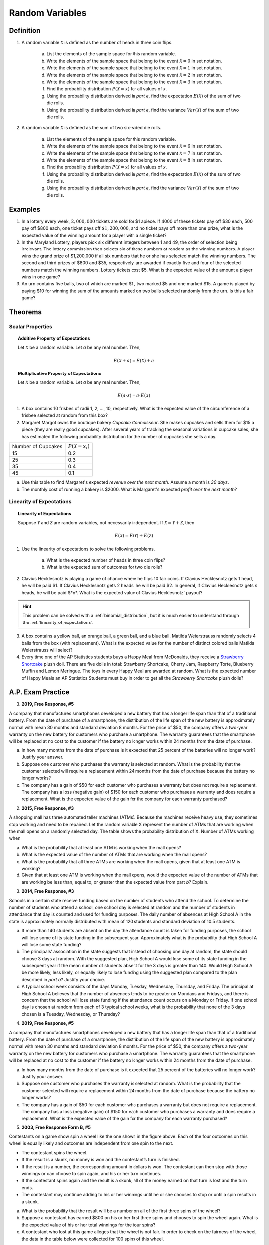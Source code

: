 .. _random_variable_classwork:

================
Random Variables
================

Definition
==========

1. A random variable :math:`\mathcal{X}` is defined as the number of heads in three coin flips.

	a. List the elements of the sample space for this random variable.

	b. Write the elements of the sample space that belong to the event :math:`\mathcal{X}=0` in set notation.

	c. Write the elements of the sample space that belong to the event :math:`\mathcal{X}=1` in set notation.

	d. Write the elements of the sample space that belong to the event :math:`\mathcal{X}=2` in set notation.

	e. Write the elements of the sample space that belong to the event :math:`\mathcal{X}=3` in set notation.

	f. Find the probability distribution :math:`P(\mathcal{X}=x)` for all values of *x*. 

	g. Using the probability distribution derived in *part e*, find the expectation :math:`E(\mathcal{X})` of the sum of two die rolls.

	h. Using the probability distribution derived in *part e*, find the variance :math:`Var(\mathcal{X})` of the sum of two die rolls. 

	
2. A random variable :math:`\mathcal{X}` is defined as the sum of two six-sided die rolls. 

	a. List the elements of the sample space for this random variable.

	b. Write the elements of the sample space that belong to the event :math:`\mathcal{X}=6` in set notation.

	c. Write the elements of the sample space that belong to the event :math:`\mathcal{X}=7` in set notation.

	d. Write the elements of the sample space that belong to the event :math:`\mathcal{X}=8` in set notation.

	e. Find the probability distribution :math:`P(\mathcal{X}=x)` for all values of *x*.

	f. Using the probability distribution derived in *part e*, find the expectation :math:`E(\mathcal{X})` of the sum of two die rolls.

	g. Using the probability distribution derived in *part e*, find the variance :math:`Var(\mathcal{X})` of the sum of two die rolls. 

Examples
========

1. In a lottery every week, :math:`2,000,000` tickets are sold for $1 apiece. If 4000 of these tickets pay off $30 each, 500 pay off $800 each, one ticket pays off :math:`\$ 1,200,000`, and no ticket pays off more than one prize, what is the expected value of the winning amount for a player with a single ticket?

2. In the Maryland Lottery, players pick six different integers between 1 and 49, the order of selection being irrelevant. The lottery commission then selects six of these numbers at random as the winning numbers. A player wins the grand prize of $1,200,000 if all six numbers that he or she has selected match the winning numbers. The second and third prizes of $800 and $35, respectively, are awarded if exactly five and four of the selected numbers match the winning numbers. Lottery tickets cost $5. What is the expected value of the amount a player wins in one game?

3. An urn contains five balls, two of which are marked $1 , two marked $5 and one marked $15. A game is played by paying $10 for winning the sum of the amounts marked on two balls selected randomly from the urn. Is this a fair game?

 
Theorems
========

Scalar Properties
-----------------


.. topic:: Additive Property of Expectations

	Let :math:`\mathcal{X}` be a random variable. Let *a* be any real number. Then,
	
	.. math::
	
		E(\mathcal{X} + a) = E(\mathcal{X}) + a 


.. topic:: Multiplicative Property of Expectations

	Let :math:`\mathcal{X}` be a random variable. Let *a* be any real number. Then,
	
	.. math::
	
		E(a \cdot \mathcal{X}) = a \cdot E(\mathcal{X})

1. A box contains 10 frisbes of radii 1, 2, ..., 10, respectively. What is the expected value of the circumference of a frisbee selected at random from this box?

2. Margaret Margot owns the boutique bakery *Cupcake Connoisseur*. She makes cupcakes and sells them for $15 a piece (they are really good cupcakes). After several years of tracking the seasonal variations in cupcake sales, she has estimated the following probability distribution for the number of cupcakes she sells a day.

+--------------------+----------------------------+
| Number of Cupcakes | :math:`P(\mathcal{X}=x_i)` |
+--------------------+----------------------------+
|        15          |            0.2             |
+--------------------+----------------------------+ 
|        25          |            0.3             |
+--------------------+----------------------------+ 
|        35          |            0.4             |
+--------------------+----------------------------+
|        45          |            0.1             |
+--------------------+----------------------------+ 
             
a. Use this table to find Margaret's expected *revenue over the next month*. Assume a month is *30 days*. 

b. The monthly cost of running a bakery is $2000. What is Margaret's expected *profit over the next month*? 
 
Linearity of Expectations
-------------------------

.. topic:: Linearity of Expectations

	Suppose :math:`\mathcal{Y}` and :math:`\mathcal{Z}` are random variables, not necessarily independent. If :math:`\mathcal{X} = \mathcal{Y} + \mathcal{Z}`, then
	
	.. math::
	
		E(\mathcal{X}) = E(\mathcal{Y}) + E(\mathcal{Z})
		
1. Use the linearity of expectations to solve the following problems.

	a. What is the expected number of heads in three coin flips?
	
	b. What is the expected sum of outcomes for two die rolls?
	
2. Clavius Hecklesnotz is playing a game of chance where he flips 10 fair coins. If Clavius Hecklesnotz gets 1 head, he will be paid $1. If Clavius Hecklesnotz gets 2 heads, he will be paid $2. In general, if Clavius Hecklesnotz gets *n* heads, he will be paid $*n*. What is the expected value of Clavius Hecklesnotz' payout? 

.. hint::

	This problem can be solved with a :ref:`binomial_distribution`, but it is much easier to understand through the :ref:`linearity_of_expectations`.
	
3. A box contains a yellow ball, an orange ball, a green ball, and a blue ball. Matilda Weierstrauss randomly selects 4 balls from the box (with replacement). What is the expected value for the number of distinct colored balls Matilda Weierstrauss will select?

4. Every time one of the AP Statistics students buys a Happy Meal from McDonalds, they receive a `Strawberry Shortcake <https://en.wikipedia.org/wiki/Strawberry_Shortcake>`_ plush doll. There are five dolls in total: Strawberry Shortcake, Cherry Jam, Raspberry Torte, Blueberry Muffin and Lemon Meringue. The toys in every Happy Meal are awarded at random. What is the expected number of Happy Meals an AP Statistics Students must buy in order to get all the *Strawberry Shortcake* plush dolls?

A.P. Exam Practice
==================

3. **2019, Free Response, #5**

A company that manufactures smartphones developed a new battery that has a longer life span than that of a traditional battery. From the date of purchase of a smartphone, the distribution of the life span of the new battery is approximately normal with mean 30 months and standard deviation 8 months. For the price of $50, the company offers a two-year warranty on the new battery for customers who purchase a smartphone. The warranty guarantees that the smartphone will be replaced at no cost to the customer if the battery no longer works within 24 months from the date of purchase.

a. In how many months from the date of purchase is it expected that 25 percent of the batteries will no longer work? Justify your answer.

b. Suppose one customer who purchases the warranty is selected at random. What is the probability that the customer selected will require a replacement within 24 months from the date of purchase because the battery no longer works?

c. The company has a gain of $50 for each customer who purchases a warranty but does not require a replacement. The company has a loss (negative gain) of $150 for each customer who purchases a warranty and does require a replacement. What is the expected value of the gain for the company for each warranty purchased?


2. **2015, Free Response, #3**

A shopping mall has three automated teller machines (ATMs). Because the machines receive heavy use, they sometimes stop working and need to be repaired. Let the random variable X represent the number of ATMs that are working when the mall opens on a randomly selected day. The table shows the probability distribution of X. Number of ATMs working when 

.. image:: ../../../assets/imgs/classwork/2015_apstats_frp_3.png
    :align: center

a. What is the probability that at least one ATM is working when the mall opens?

b. What is the expected value of the number of ATMs that are working when the mall opens?

c. What is the probability that all three ATMs are working when the mall opens, given that at least one ATM is working?

d. Given that at least one ATM is working when the mall opens, would the expected value of the number of ATMs that are working be less than, equal to, or greater than the expected value from part *b*? Explain.

3. **2014, Free Response, #3**

Schools in a certain state receive funding based on the number of students who attend the school. To determine the number of students who attend a school, one school day is selected at random and the number of students in attendance that day is counted and used for funding purposes. The daily number of absences at High School A in the state is approximately normally distributed with mean of 120 students and
standard deviation of 10.5 students.

a. If more than 140 students are absent on the day the attendance count is taken for funding purposes, the school will lose some of its state funding in the subsequent year. Approximately what is the probability that High School A will lose some state funding?

b. The principals’ association in the state suggests that instead of choosing one day at random, the state should choose 3 days at random. With the suggested plan, High School A would lose some of its state funding in the subsequent year if the mean number of students absent for the 3 days is greater than 140. Would High School A be more likely, less likely, or equally likely to lose funding using the suggested plan compared to the plan described in *part a*? Justify your choice.

c. A typical school week consists of the days Monday, Tuesday, Wednesday, Thursday, and Friday. The principal at High School A believes that the number of absences tends to be greater on Mondays and Fridays, and there is concern that the school will lose state funding if the attendance count occurs on a Monday or Friday. If one school day is chosen at random from each of 3 typical school weeks, what is the probability that none of the 3 days chosen is a Tuesday, Wednesday, or Thursday?

4. **2019, Free Response, #5**

A company that manufactures smartphones developed a new battery that has a longer life span than that of a traditional battery. From the date of purchase of a smartphone, the distribution of the life span of the new battery is approximately normal with mean 30 months and standard deviation 8 months. For the price of $50, the company offers a two-year warranty on the new battery for customers who purchase a smartphone. The warranty guarantees that the smartphone will be replaced at no cost to the customer if the battery no longer works within 24 months from the date of purchase.

a. In how many months from the date of purchase is it expected that 25 percent of the batteries will no longer work? Justify your answer.

b. Suppose one customer who purchases the warranty is selected at random. What is the probability that the customer selected will require a replacement within 24 months from the date of purchase because the battery no longer works?

c. The company has a gain of $50 for each customer who purchases a warranty but does not require a replacement. The company has a loss (negative gain) of $150 for each customer who purchases a warranty and does require a replacement. What is the expected value of the gain for the company for each warranty purchased?

5. **2003, Free Response Form B, #5**

.. image:: ../../../assets/imgs/classwork/2003_apstats_frp_formb_05.png
    :align: center

Contestants on a game show spin a wheel like the one shown in the figure above. Each of the four outcomes on this wheel is equally likely and outcomes are independent from one spin to the next.

- The contestant spins the wheel.
- If the result is a skunk, no money is won and the contestant’s turn is finished.
- If the result is a number, the corresponding amount in dollars is won. The contestant can then stop with those winnings or can choose to spin again, and his or her turn continues.
- If the contestant spins again and the result is a skunk, all of the money earned on that turn is lost and the turn ends.
- The contestant may continue adding to his or her winnings until he or she chooses to stop or until a spin results in a skunk.

a. What is the probability that the result will be a number on all of the first three spins of the wheel?

b. Suppose a contestant has earned $800 on his or her first three spins and chooses to spin the wheel again. What is the expected value of his or her total winnings for the four spins?

c. A contestant who lost at this game alleges that the wheel is not fair. In order to check on the fairness of the wheel, the data in the table below were collected for 100 spins of this wheel.

+-----------+--------+-------+------+------+
| Result    | Skunk  |  $100 | $200 | $500 |
+-----------+--------+-------+------+------+
| Frequency |   33   |   21  |  20  |  26  |
+-----------+--------+-------+------+------+

Based on these data, can you conclude that the four outcomes on this wheel are not equally likely? Give appropriate statistical evidence to support your answer.

6. **2005, Free Response Form B, #2**

For an upcoming concert, each customer may purchase up to 3 child tickets and 3 adult tickets. Let **C** be the number of child tickets purchased by a single customer. The probability distribution of the number of child tickets purchased by a single customer is given in the table below.

+--------+-----+-----+-----+-----+
|    c   |  0  |  1  |  2  | 3   |
+--------+-----+-----+-----+-----+
|  p(c)  | 0.4 | 0.3 | 0.2 | 0.1 | 
+--------+-----+-----+-----+-----+

a. Compute the mean and the standard deviation of **C**.

b. Suppose the mean and the standard deviation for the number of adult tickets purchased by a single customer are 2 and 1.2, respectively. Assume that the numbers of child tickets and adult tickets purchased are independent random variables. Compute the mean and the standard deviation of the total number of adult and child tickets purchased by a single customer.

c. Suppose each child ticket costs $15 and each adult ticket costs $25. Compute the mean and the standard deviation of the total amount spent per purchase.

7. **2008, Free Response Form B, #5**

Flooding has washed out one of the tracks of the Snake Gulch Railroad. The railroad has two parallel tracks from Bullsnake to Copperhead, but only one usable track from Copperhead to Diamondback, as shown in the figure below. Having only one usable track disrupts the usual schedule. Until it is repaired, the washed-out track will remain unusable. If the train leaving Bullsnake arrives at Copperhead first, it has to wait until the train leaving Diamondback arrives at Copperhead.

.. image:: ../../../assets/imgs/classwork/2008_apstats_frp_formb_05.png
    :align: center
    
Every day at noon a train leaves Bullsnake heading for Diamondback and another leaves Diamondback heading for Bullsnake.

Assume that the length of time, **X**, it takes the train leaving Bullsnake to get to Copperhead is normally distributed with a mean of 170 minutes and a standard deviation of 20 minutes.

Assume that the length of time, **Y**, it takes the train leaving Diamondback to get to Copperhead is normally distributed with a mean of 200 minutes and a standard deviation of 10 minutes.

These two travel times are independent.

a. What is the distribution of **Y** - **X**?

b. Over the long run, what proportion of the days will the train from Bullsnake have to wait at Copperhead for the train from Diamondback to arrive?

c. How long should the Snake Gulch Railroad delay the departure of the train from Bullsnake so that the probability that it has to wait is only 0.01?

8. **2008, Free Response, #3**

A local arcade is hosting a tournament in which contestants play an arcade game with possible scores ranging from 0 to 20. The arcade has set up multiple game tables so that all contestants can play the game at the same time; thus contestant scores are independent. Each contestant’s score will be recorded as he or she finishes, and the contestant with the highest score is the winner.

After practicing the game many times, Josephine, one of the contestants, has established the probability distribution of her scores, shown in the table below.

.. topic:: Josephine's Distribution

	+-------------+------+------+------+------+
	| Score       | 16   | 17   | 18   | 19   |
 	+-------------+------+------+------+------+
 	| Probability | 0.10 | 0.30 | 0.40 | 0.20 |
 	+-------------+------+------+------+------+
 	
Crystal, another contestant, has also practiced many times. The probability distribution for her scores is shown in the table below.

.. topic:: Crystal's Distribution

	+-------------+------+------+------+
	| Score       | 17   | 18   | 19   |
 	+-------------+------+------+------+
 	| Probability | 0.45 | 0.40 | 0.15 |
 	+-------------+------+------+------+
 	
a. Calculate the expected score for each player.

b. Suppose that Josephine scores 16 and Crystal scores 17. The difference (Josephine minus Crystal) of their scores is -1. List all combinations of possible scores for Josephine and Crystal that will produce a difference (Josephine minus Crystal) of -1, and calculate the probability for each combination.

c. Find the probability that the difference (Josephine minus Crystal) in their scores is -1.

d. The table below lists all the possible differences in the scores between Josephine and Crystal and some associated probabilities.


.. topic:: Distribution (Josephine minus Crystal)

	+-------------+-------+--------+--------+--------+-------+-------+
	| Difference  | -3    | -2     | -1     | 0      | 1     | 2     | 
	+-------------+-------+--------+--------+--------+-------+-------+
	| Probability | 0.015 |   ?    |   ?    | 0.325  | 0.260 | 0.090 |
	+-------------+-------+--------+--------+--------+-------+-------+
	
Complete the table and calculate the probability that Crystal’s score will be higher than Josephine’s score.

9. **2010, Free Response Form B, #3**

A test consisting of 25 multiple-choice questions with 5 answer choices for each question is administered. For each question, there is only 1 correct answer.

a. Let :math:`\mathcal{X}` be the number of correct answers if a student guesses randomly from the 5 choices for each of the 25 questions. What is the probability distribution of :math:`\mathcal{X}`?

This test, like many multiple-choice tests, is scored using a penalty for guessing. The test score is determined
by awarding 1 point for each question answered correctly, deducting 0.25 point for each question answered
incorrectly, and ignoring any question that is omitted. That is, the test score is calculated using the following
formula.

	Score = (1 x number of correct answers) – (0.25 x number of incorrect answers) + (0 x number of omits)

For example, the score for a student who answers 17 questions correctly, answers 3 questions incorrectly, and omits 5 questions is

	Score = (1 x 17) - (0.25 x 3) + (0 x 5) = 16.25.
	
b. Suppose a student knows the correct answers for 18 questions, answers those 18 questions correctly, and chooses randomly from the 5 choices for each of the other 7 questions. Show that the expected value of the student’s score is 18 when using the scoring formula above.

c. A score of at least 20 is needed to pass the test. Suppose a student knows the correct answers for 18 questions, answers those 18 questions correctly, and chooses randomly from the 5 choices for each of the other 7 questions. What is the probability that the student will pass the test?

10. **2012, Free Response, #2**

A charity fundraiser has a Spin the Pointer game that uses a spinner like the one illustrated in the figure below.

.. image:: ../../../assets/imgs/classwork/2012_apstats_frp_02.png
    :align: center

A donation of $2 is required to play the game. For each $2 donation, a player spins the pointer once and receives the amount of money indicated in the sector where the pointer lands on the wheel. The spinner has an equal probability of landing in each of the 10 sectors.

a. Let X represent the net contribution to the charity when one person plays the game once. Complete the table for the probability distribution of X.

+--------------+----+----+-----+
|   x          | $2 | $1 | -$8 |
+--------------+----+----+-----+
| :math:`P(x)` |    |    |     |
+--------------+----+----+-----+

b. What is the expected value of the net contribution to the charity for one play of the game?

c. The charity would like to receive a net contribution of $500 from this game. What is the fewest number of times the game must be played for the expected value of the net contribution to be at least $500 ?

d. Based on last year’s event, the charity anticipates that the Spin the Pointer game will be played 1,000 times. The charity would like to know the probability of obtaining a net contribution of at least $500 in 1,000 plays of the game. The mean and standard deviation of the net contribution to the charity in 1,000 plays of the game are $700 and $92.79, respectively. Use the normal distribution to approximate the probability that the charity would obtain a net contribution of at least $500 in 1,000 plays of the game.

